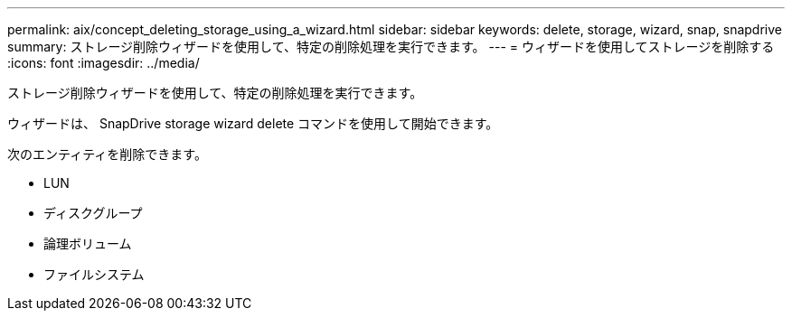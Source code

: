 ---
permalink: aix/concept_deleting_storage_using_a_wizard.html 
sidebar: sidebar 
keywords: delete, storage, wizard, snap, snapdrive 
summary: ストレージ削除ウィザードを使用して、特定の削除処理を実行できます。 
---
= ウィザードを使用してストレージを削除する
:icons: font
:imagesdir: ../media/


[role="lead"]
ストレージ削除ウィザードを使用して、特定の削除処理を実行できます。

ウィザードは、 SnapDrive storage wizard delete コマンドを使用して開始できます。

次のエンティティを削除できます。

* LUN
* ディスクグループ
* 論理ボリューム
* ファイルシステム

